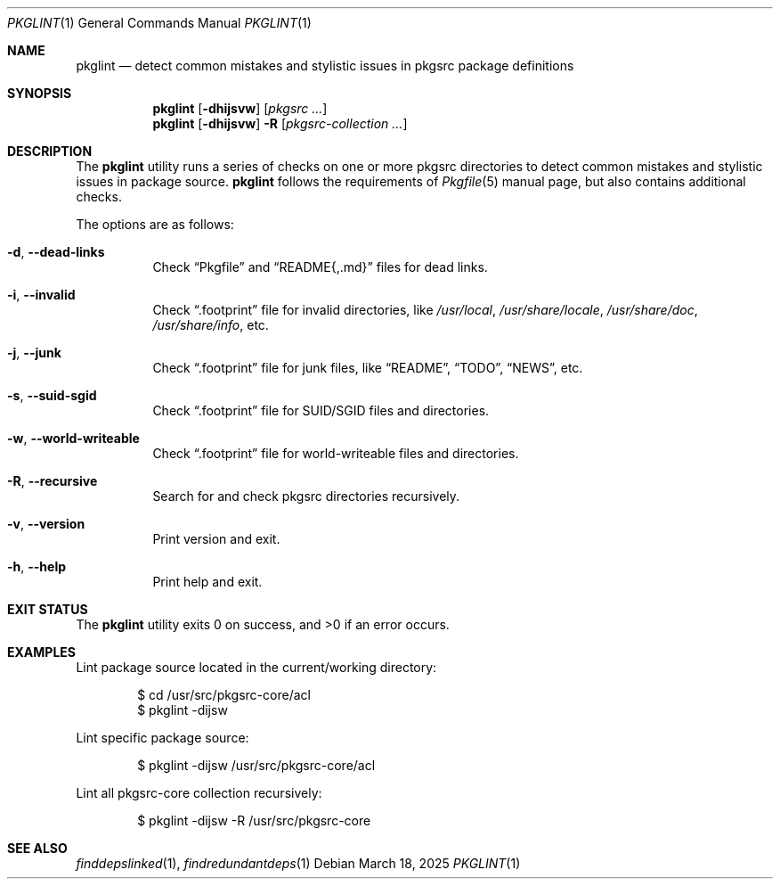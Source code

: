 .\" pkglint(1) manual page
.\" See COPYING and COPYRIGHT files for corresponding information.
.Dd March 18, 2025
.Dt PKGLINT 1
.Os
.\" ==================================================================
.Sh NAME
.Nm pkglint
.Nd detect common mistakes and stylistic issues in pkgsrc package definitions
.\" ==================================================================
.Sh SYNOPSIS
.Nm pkglint
.Op Fl dhijsvw
.Op Ar pkgsrc ...
.Nm
.Op Fl dhijsvw
.Fl R
.Op Ar pkgsrc-collection ...
.\" ==================================================================
.Sh DESCRIPTION
The
.Nm
utility runs a series of checks on one or more pkgsrc directories to
detect common mistakes and stylistic issues in package source.
.Nm
follows the requirements of
.Xr Pkgfile 5
manual page, but also contains additional checks.
.Pp
The options are as follows:
.Bl -tag -width Ds
.It Fl d , Fl \&-dead-links
Check
.Dq Pkgfile
and
.Dq README{,.md}
files for dead links.
.It Fl i , Fl \&-invalid
Check
.Dq .footprint
file for invalid directories, like
.Pa /usr/local ,
.Pa /usr/share/locale ,
.Pa /usr/share/doc ,
.Pa /usr/share/info ,
etc.
.It Fl j , Fl \&-junk
Check
.Dq .footprint
file for junk files, like
.Dq README ,
.Dq TODO ,
.Dq NEWS ,
etc.
.It Fl s , Fl \&-suid-sgid
Check
.Dq .footprint
file for SUID/SGID files and directories.
.It Fl w , \&-world-writeable
Check
.Dq .footprint
file for world-writeable files and directories.
.It Fl R , Fl \-recursive
Search for and check pkgsrc directories recursively.
.It Fl v , Fl \&-version
Print version and exit.
.It Fl h , Fl \&-help
Print help and exit.
.El
.\" ==================================================================
.Sh EXIT STATUS
.Ex -std
.\" ==================================================================
.Sh EXAMPLES
Lint package source located in the current/working directory:
.Bd -literal -offset indent
$ cd /usr/src/pkgsrc-core/acl
$ pkglint -dijsw
.Ed
.Pp
Lint specific package source:
.Bd -literal -offset indent
$ pkglint -dijsw /usr/src/pkgsrc-core/acl
.Ed
.Pp
Lint all pkgsrc-core collection recursively:
.Bd -literal -offset indent
$ pkglint -dijsw -R /usr/src/pkgsrc-core
.Ed
.\" ==================================================================
.Sh SEE ALSO
.Xr finddepslinked 1 ,
.Xr findredundantdeps 1
.\" vim: cc=72 tw=70
.\" End of file.
